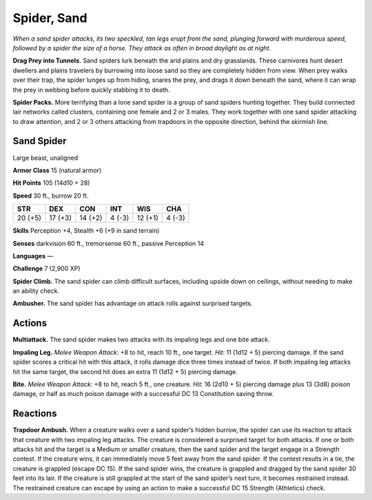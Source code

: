 
.. _tob:sand-spider:

Spider, Sand
------------

*When a sand spider attacks, its two speckled, tan legs erupt from the
sand, plunging forward with murderous speed, followed by a spider
the size of a horse. They attack as often in broad daylight as at night.*

**Drag Prey into Tunnels.** Sand spiders lurk beneath the arid
plains and dry grasslands. These carnivores hunt desert dwellers
and plains travelers by burrowing into loose sand so they are
completely hidden from view. When prey walks over their trap,
the spider lunges up from hiding, snares the prey, and drags it
down beneath the sand, where it can wrap the prey in webbing
before quickly stabbing it to death.

**Spider Packs.** More terrifying than a lone sand spider is a
group of sand spiders hunting together. They build connected
lair networks called clusters, containing one female and 2 or
3 males. They work together with one sand spider attacking to
draw attention, and 2 or 3 others attacking from trapdoors in the
opposite direction, behind the skirmish line.

Sand Spider
~~~~~~~~~~~

Large beast, unaligned

**Armor Class** 15 (natural armor)

**Hit Points** 105 (14d10 + 28)

**Speed** 30 ft., burrow 20 ft.

+-----------+----------+-----------+-----------+-----------+-----------+
| STR       | DEX      | CON       | INT       | WIS       | CHA       |
+===========+==========+===========+===========+===========+===========+
| 20 (+5)   | 17 (+3)  | 14 (+2)   | 4 (-3)    | 12 (+1)   | 4 (-3)    |
+-----------+----------+-----------+-----------+-----------+-----------+

**Skills** Perception +4, Stealth +6 (+9 in sand terrain)

**Senses** darkvision 60 ft., tremorsense 60 ft.,
passive Perception 14

**Languages** —

**Challenge** 7 (2,900 XP)

**Spider Climb.** The sand spider can climb
difficult surfaces, including upside down
on ceilings, without needing to make an
ability check.

**Ambusher.** The sand spider has advantage
on attack rolls against surprised targets.

Actions
~~~~~~~

**Multiattack.** The sand spider makes two
attacks with its impaling legs and one
bite attack.

**Impaling Leg.** *Melee Weapon Attack:*
+8 to hit, reach 10 ft., one target.
*Hit:* 11 (1d12 + 5) piercing damage.
If the sand spider scores a critical hit
with this attack, it rolls damage dice
three times instead of twice. If both
impaling leg attacks hit the same
target, the second hit does an extra 11
(1d12 + 5) piercing damage.

**Bite.** *Melee Weapon Attack:* +8 to hit, reach 5 ft., one creature.
*Hit:* 16 (2d10 + 5) piercing damage plus 13 (3d8) poison
damage, or half as much poison damage with a successful DC
13 Constitution saving throw.

Reactions
~~~~~~~~~

**Trapdoor Ambush.** When a creature walks over a sand spider’s
hidden burrow, the spider can use its reaction to attack
that creature with two impaling leg attacks. The creature is
considered a surprised target for both attacks. If one or both
attacks hit and the target is a Medium or smaller creature, then
the sand spider and the target engage in a Strength contest.
If the creature wins, it can immediately move 5 feet away from
the sand spider. If the contest results in a tie, the creature is
grappled (escape DC 15). If the sand spider wins, the creature
is grappled and dragged by the sand spider 30 feet into its lair.
If the creature is still grappled at the start of the sand spider’s
next turn, it becomes restrained instead. The restrained
creature can escape by using an action to make a successful
DC 15 Strength (Athletics) check.
